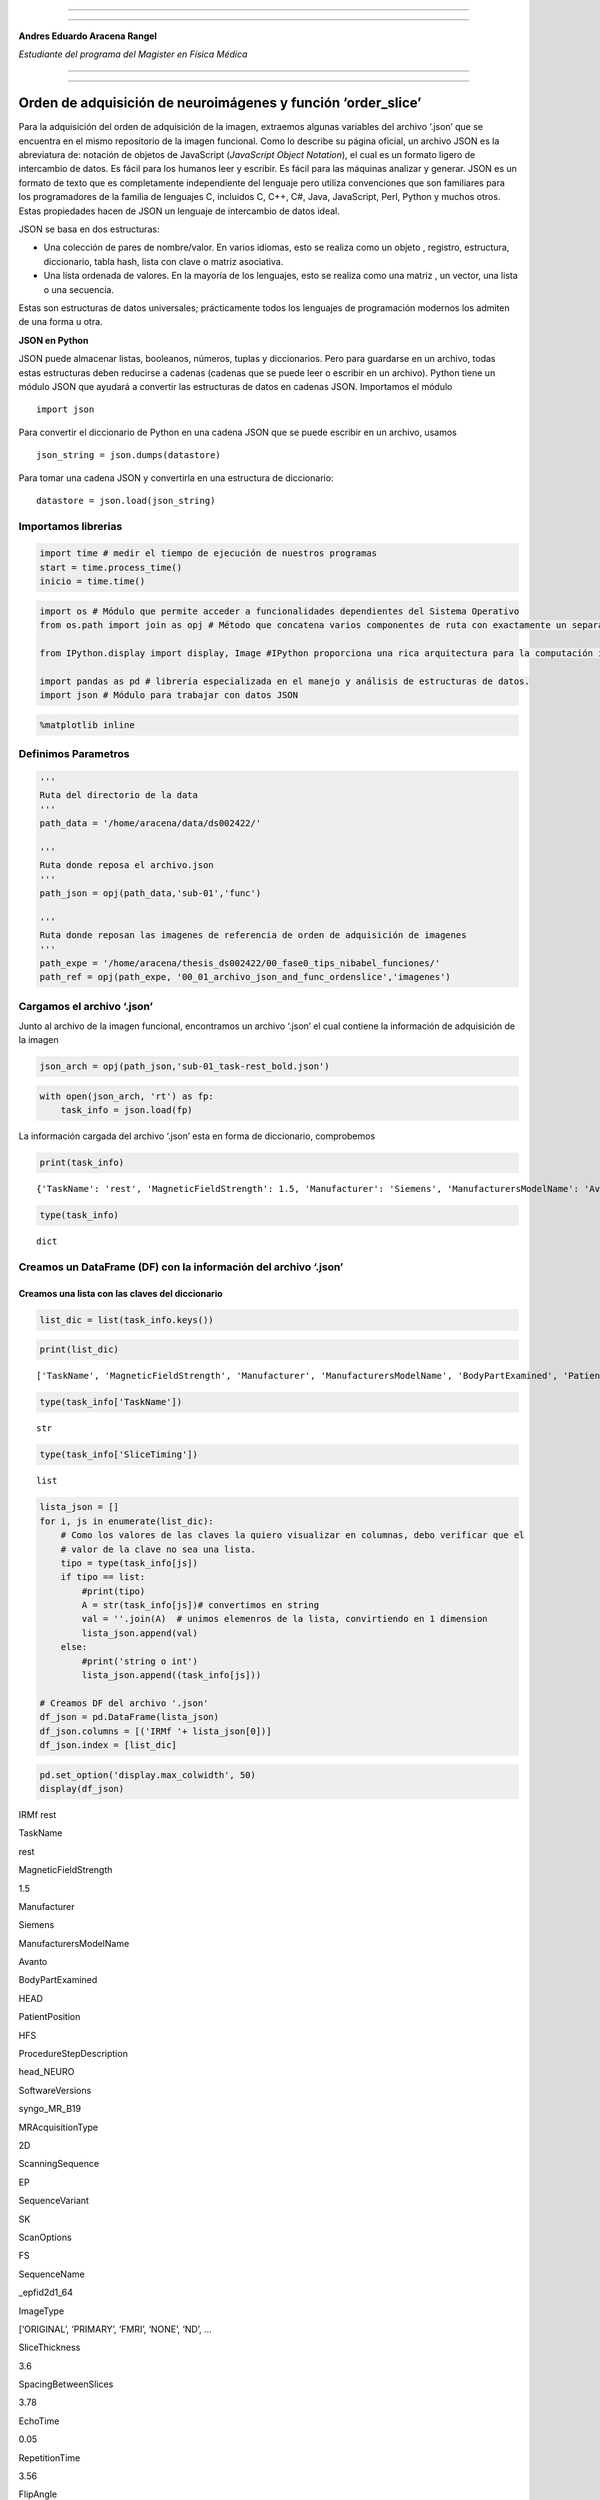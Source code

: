 |image0|

--------------

--------------

**Andres Eduardo Aracena Rangel**

*Estudiante del programa del Magister en Física Médica*

--------------

--------------

Orden de adquisición de neuroimágenes y función ‘order_slice’
=============================================================

Para la adquisición del orden de adquisición de la imagen, extraemos
algunas variables del archivo ‘.json’ que se encuentra en el mismo
repositorio de la imagen funcional. Como lo describe su página oficial,
un archivo JSON es la abreviatura de: notación de objetos de JavaScript
(*JavaScript Object Notation*), el cual es un formato ligero de
intercambio de datos. Es fácil para los humanos leer y escribir. Es
fácil para las máquinas analizar y generar. JSON es un formato de texto
que es completamente independiente del lenguaje pero utiliza
convenciones que son familiares para los programadores de la familia de
lenguajes C, incluidos C, C++, C#, Java, JavaScript, Perl, Python y
muchos otros. Estas propiedades hacen de JSON un lenguaje de intercambio
de datos ideal.

JSON se basa en dos estructuras:

-  Una colección de pares de nombre/valor. En varios idiomas, esto se
   realiza como un objeto , registro, estructura, diccionario, tabla
   hash, lista con clave o matriz asociativa.
-  Una lista ordenada de valores. En la mayoría de los lenguajes, esto
   se realiza como una matriz , un vector, una lista o una secuencia.

Estas son estructuras de datos universales; prácticamente todos los
lenguajes de programación modernos los admiten de una forma u otra.

**JSON en Python**

JSON puede almacenar listas, booleanos, números, tuplas y diccionarios.
Pero para guardarse en un archivo, todas estas estructuras deben
reducirse a cadenas (cadenas que se puede leer o escribir en un
archivo). Python tiene un módulo JSON que ayudará a convertir las
estructuras de datos en cadenas JSON. Importamos el módulo

::

   import json

Para convertir el diccionario de Python en una cadena JSON que se puede
escribir en un archivo, usamos

::

   json_string = json.dumps(datastore)

Para tomar una cadena JSON y convertirla en una estructura de
diccionario:

::

   datastore = json.load(json_string)

Importamos librerias
--------------------

.. code:: python

   import time # medir el tiempo de ejecución de nuestros programas
   start = time.process_time()
   inicio = time.time()

.. code:: python

   import os # Módulo que permite acceder a funcionalidades dependientes del Sistema Operativo
   from os.path import join as opj # Método que concatena varios componentes de ruta con exactamente un separador de directorio(‘/’)

   from IPython.display import display, Image #IPython proporciona una rica arquitectura para la computación interactiva

   import pandas as pd # librería especializada en el manejo y análisis de estructuras de datos.
   import json # Módulo para trabajar con datos JSON

.. code:: python

   %matplotlib inline

Definimos Parametros
--------------------

.. code:: python

   '''
   Ruta del directorio de la data
   '''
   path_data = '/home/aracena/data/ds002422/'

   '''
   Ruta donde reposa el archivo.json
   '''
   path_json = opj(path_data,'sub-01','func')

   '''
   Ruta donde reposan las imagenes de referencia de orden de adquisición de imagenes
   '''
   path_expe = '/home/aracena/thesis_ds002422/00_fase0_tips_nibabel_funciones/'
   path_ref = opj(path_expe, '00_01_archivo_json_and_func_ordenslice','imagenes')

Cargamos el archivo ‘.json’
---------------------------

Junto al archivo de la imagen funcional, encontramos un archivo ‘.json’
el cual contiene la información de adquisición de la imagen

.. code:: python

   json_arch = opj(path_json,'sub-01_task-rest_bold.json')

.. code:: python

   with open(json_arch, 'rt') as fp:
       task_info = json.load(fp)

La información cargada del archivo ‘.json’ esta en forma de diccionario,
comprobemos

.. code:: python

   print(task_info)

::

   {'TaskName': 'rest', 'MagneticFieldStrength': 1.5, 'Manufacturer': 'Siemens', 'ManufacturersModelName': 'Avanto', 'BodyPartExamined': 'HEAD', 'PatientPosition': 'HFS', 'ProcedureStepDescription': 'head_NEURO', 'SoftwareVersions': 'syngo_MR_B19', 'MRAcquisitionType': '2D', 'ScanningSequence': 'EP', 'SequenceVariant': 'SK', 'ScanOptions': 'FS', 'SequenceName': '_epfid2d1_64', 'ImageType': ['ORIGINAL', 'PRIMARY', 'FMRI', 'NONE', 'ND', 'MOSAIC'], 'SliceThickness': 3.6, 'SpacingBetweenSlices': 3.78, 'EchoTime': 0.05, 'RepetitionTime': 3.56, 'FlipAngle': 90, 'PartialFourier': 1, 'BaseResolution': 64, 'DelayTime': 0.5, 'PhaseResolution': 1, 'ReceiveCoilName': 'HeadMatrix', 'PulseSequenceDetails': '%SiemensSeq%_ep2d_bold', 'PercentPhaseFOV': 100, 'PhaseEncodingSteps': 64, 'AcquisitionMatrixPE': 64, 'ReconMatrixPE': 64, 'BandwidthPerPixelPhaseEncode': 34.722, 'EffectiveEchoSpacing': 0.000450003, 'DerivedVendorReportedEchoSpacing': 0.000450003, 'TotalReadoutTime': 0.0283502, 'PixelBandwidth': 2604, 'DwellTime': 3e-06, 'PhaseEncodingDirection': 'j-', 'SliceTiming': [1.5375, 0, 1.6225, 0.085, 1.7075, 0.1725, 1.7925, 0.2575, 1.8775, 0.3425, 1.9625, 0.4275, 2.05, 0.5125, 2.135, 0.5975, 2.22, 0.6825, 2.305, 0.77, 2.39, 0.855, 2.475, 0.94, 2.56, 1.025, 2.6475, 1.11, 2.7325, 1.195, 2.8175, 1.28, 2.9025, 1.3675, 2.9875, 1.4525], 'InPlanePhaseEncodingDirectionDICOM': 'COL', 'NumberOfVolumesDiscardedByUser': 3, 'Instructions': 'Participants were asked to close their eyes, to not fall asleep, and to avoid consistent thinking about one topic during the period of scanning'}

.. code:: python

   type(task_info)

::

   dict

Creamos un DataFrame (DF) con la información del archivo ‘.json’
----------------------------------------------------------------

Creamos una lista con las claves del diccionario
~~~~~~~~~~~~~~~~~~~~~~~~~~~~~~~~~~~~~~~~~~~~~~~~

.. code:: python

   list_dic = list(task_info.keys())

.. code:: python

   print(list_dic)

::

   ['TaskName', 'MagneticFieldStrength', 'Manufacturer', 'ManufacturersModelName', 'BodyPartExamined', 'PatientPosition', 'ProcedureStepDescription', 'SoftwareVersions', 'MRAcquisitionType', 'ScanningSequence', 'SequenceVariant', 'ScanOptions', 'SequenceName', 'ImageType', 'SliceThickness', 'SpacingBetweenSlices', 'EchoTime', 'RepetitionTime', 'FlipAngle', 'PartialFourier', 'BaseResolution', 'DelayTime', 'PhaseResolution', 'ReceiveCoilName', 'PulseSequenceDetails', 'PercentPhaseFOV', 'PhaseEncodingSteps', 'AcquisitionMatrixPE', 'ReconMatrixPE', 'BandwidthPerPixelPhaseEncode', 'EffectiveEchoSpacing', 'DerivedVendorReportedEchoSpacing', 'TotalReadoutTime', 'PixelBandwidth', 'DwellTime', 'PhaseEncodingDirection', 'SliceTiming', 'InPlanePhaseEncodingDirectionDICOM', 'NumberOfVolumesDiscardedByUser', 'Instructions']

.. code:: python

   type(task_info['TaskName'])

::

   str

.. code:: python

   type(task_info['SliceTiming'])

::

   list

.. code:: python

   lista_json = []
   for i, js in enumerate(list_dic):
       # Como los valores de las claves la quiero visualizar en columnas, debo verificar que el
       # valor de la clave no sea una lista.
       tipo = type(task_info[js])
       if tipo == list:
           #print(tipo)
           A = str(task_info[js])# convertimos en string
           val = ''.join(A)  # unimos elemenros de la lista, convirtiendo en 1 dimension
           lista_json.append(val)
       else:
           #print('string o int')
           lista_json.append((task_info[js]))
       
   # Creamos DF del archivo '.json'
   df_json = pd.DataFrame(lista_json)
   df_json.columns = [('IRMf '+ lista_json[0])]
   df_json.index = [list_dic]

.. code:: python

   pd.set_option('display.max_colwidth', 50)
   display(df_json)

.. container::

   .. raw:: html

      <style scoped>
          .dataframe tbody tr th:only-of-type {
              vertical-align: middle;
          }

          .dataframe tbody tr th {
              vertical-align: top;
          }

          .dataframe thead th {
              text-align: right;
          }
      </style>

   .. raw:: html

      <table border="1" class="dataframe">

   .. raw:: html

      <thead>

   .. raw:: html

      <tr style="text-align: right;">

   .. raw:: html

      <th>

   .. raw:: html

      </th>

   .. raw:: html

      <th>

   IRMf rest

   .. raw:: html

      </th>

   .. raw:: html

      </tr>

   .. raw:: html

      </thead>

   .. raw:: html

      <tbody>

   .. raw:: html

      <tr>

   .. raw:: html

      <th>

   TaskName

   .. raw:: html

      </th>

   .. raw:: html

      <td>

   rest

   .. raw:: html

      </td>

   .. raw:: html

      </tr>

   .. raw:: html

      <tr>

   .. raw:: html

      <th>

   MagneticFieldStrength

   .. raw:: html

      </th>

   .. raw:: html

      <td>

   1.5

   .. raw:: html

      </td>

   .. raw:: html

      </tr>

   .. raw:: html

      <tr>

   .. raw:: html

      <th>

   Manufacturer

   .. raw:: html

      </th>

   .. raw:: html

      <td>

   Siemens

   .. raw:: html

      </td>

   .. raw:: html

      </tr>

   .. raw:: html

      <tr>

   .. raw:: html

      <th>

   ManufacturersModelName

   .. raw:: html

      </th>

   .. raw:: html

      <td>

   Avanto

   .. raw:: html

      </td>

   .. raw:: html

      </tr>

   .. raw:: html

      <tr>

   .. raw:: html

      <th>

   BodyPartExamined

   .. raw:: html

      </th>

   .. raw:: html

      <td>

   HEAD

   .. raw:: html

      </td>

   .. raw:: html

      </tr>

   .. raw:: html

      <tr>

   .. raw:: html

      <th>

   PatientPosition

   .. raw:: html

      </th>

   .. raw:: html

      <td>

   HFS

   .. raw:: html

      </td>

   .. raw:: html

      </tr>

   .. raw:: html

      <tr>

   .. raw:: html

      <th>

   ProcedureStepDescription

   .. raw:: html

      </th>

   .. raw:: html

      <td>

   head_NEURO

   .. raw:: html

      </td>

   .. raw:: html

      </tr>

   .. raw:: html

      <tr>

   .. raw:: html

      <th>

   SoftwareVersions

   .. raw:: html

      </th>

   .. raw:: html

      <td>

   syngo_MR_B19

   .. raw:: html

      </td>

   .. raw:: html

      </tr>

   .. raw:: html

      <tr>

   .. raw:: html

      <th>

   MRAcquisitionType

   .. raw:: html

      </th>

   .. raw:: html

      <td>

   2D

   .. raw:: html

      </td>

   .. raw:: html

      </tr>

   .. raw:: html

      <tr>

   .. raw:: html

      <th>

   ScanningSequence

   .. raw:: html

      </th>

   .. raw:: html

      <td>

   EP

   .. raw:: html

      </td>

   .. raw:: html

      </tr>

   .. raw:: html

      <tr>

   .. raw:: html

      <th>

   SequenceVariant

   .. raw:: html

      </th>

   .. raw:: html

      <td>

   SK

   .. raw:: html

      </td>

   .. raw:: html

      </tr>

   .. raw:: html

      <tr>

   .. raw:: html

      <th>

   ScanOptions

   .. raw:: html

      </th>

   .. raw:: html

      <td>

   FS

   .. raw:: html

      </td>

   .. raw:: html

      </tr>

   .. raw:: html

      <tr>

   .. raw:: html

      <th>

   SequenceName

   .. raw:: html

      </th>

   .. raw:: html

      <td>

   \_epfid2d1_64

   .. raw:: html

      </td>

   .. raw:: html

      </tr>

   .. raw:: html

      <tr>

   .. raw:: html

      <th>

   ImageType

   .. raw:: html

      </th>

   .. raw:: html

      <td>

   [‘ORIGINAL’, ‘PRIMARY’, ‘FMRI’, ‘NONE’, ‘ND’, …

   .. raw:: html

      </td>

   .. raw:: html

      </tr>

   .. raw:: html

      <tr>

   .. raw:: html

      <th>

   SliceThickness

   .. raw:: html

      </th>

   .. raw:: html

      <td>

   3.6

   .. raw:: html

      </td>

   .. raw:: html

      </tr>

   .. raw:: html

      <tr>

   .. raw:: html

      <th>

   SpacingBetweenSlices

   .. raw:: html

      </th>

   .. raw:: html

      <td>

   3.78

   .. raw:: html

      </td>

   .. raw:: html

      </tr>

   .. raw:: html

      <tr>

   .. raw:: html

      <th>

   EchoTime

   .. raw:: html

      </th>

   .. raw:: html

      <td>

   0.05

   .. raw:: html

      </td>

   .. raw:: html

      </tr>

   .. raw:: html

      <tr>

   .. raw:: html

      <th>

   RepetitionTime

   .. raw:: html

      </th>

   .. raw:: html

      <td>

   3.56

   .. raw:: html

      </td>

   .. raw:: html

      </tr>

   .. raw:: html

      <tr>

   .. raw:: html

      <th>

   FlipAngle

   .. raw:: html

      </th>

   .. raw:: html

      <td>

   90

   .. raw:: html

      </td>

   .. raw:: html

      </tr>

   .. raw:: html

      <tr>

   .. raw:: html

      <th>

   PartialFourier

   .. raw:: html

      </th>

   .. raw:: html

      <td>

   1

   .. raw:: html

      </td>

   .. raw:: html

      </tr>

   .. raw:: html

      <tr>

   .. raw:: html

      <th>

   BaseResolution

   .. raw:: html

      </th>

   .. raw:: html

      <td>

   64

   .. raw:: html

      </td>

   .. raw:: html

      </tr>

   .. raw:: html

      <tr>

   .. raw:: html

      <th>

   DelayTime

   .. raw:: html

      </th>

   .. raw:: html

      <td>

   0.5

   .. raw:: html

      </td>

   .. raw:: html

      </tr>

   .. raw:: html

      <tr>

   .. raw:: html

      <th>

   PhaseResolution

   .. raw:: html

      </th>

   .. raw:: html

      <td>

   1

   .. raw:: html

      </td>

   .. raw:: html

      </tr>

   .. raw:: html

      <tr>

   .. raw:: html

      <th>

   ReceiveCoilName

   .. raw:: html

      </th>

   .. raw:: html

      <td>

   HeadMatrix

   .. raw:: html

      </td>

   .. raw:: html

      </tr>

   .. raw:: html

      <tr>

   .. raw:: html

      <th>

   PulseSequenceDetails

   .. raw:: html

      </th>

   .. raw:: html

      <td>

   %SiemensSeq%_ep2d_bold

   .. raw:: html

      </td>

   .. raw:: html

      </tr>

   .. raw:: html

      <tr>

   .. raw:: html

      <th>

   PercentPhaseFOV

   .. raw:: html

      </th>

   .. raw:: html

      <td>

   100

   .. raw:: html

      </td>

   .. raw:: html

      </tr>

   .. raw:: html

      <tr>

   .. raw:: html

      <th>

   PhaseEncodingSteps

   .. raw:: html

      </th>

   .. raw:: html

      <td>

   64

   .. raw:: html

      </td>

   .. raw:: html

      </tr>

   .. raw:: html

      <tr>

   .. raw:: html

      <th>

   AcquisitionMatrixPE

   .. raw:: html

      </th>

   .. raw:: html

      <td>

   64

   .. raw:: html

      </td>

   .. raw:: html

      </tr>

   .. raw:: html

      <tr>

   .. raw:: html

      <th>

   ReconMatrixPE

   .. raw:: html

      </th>

   .. raw:: html

      <td>

   64

   .. raw:: html

      </td>

   .. raw:: html

      </tr>

   .. raw:: html

      <tr>

   .. raw:: html

      <th>

   BandwidthPerPixelPhaseEncode

   .. raw:: html

      </th>

   .. raw:: html

      <td>

   34.722

   .. raw:: html

      </td>

   .. raw:: html

      </tr>

   .. raw:: html

      <tr>

   .. raw:: html

      <th>

   EffectiveEchoSpacing

   .. raw:: html

      </th>

   .. raw:: html

      <td>

   0.00045

   .. raw:: html

      </td>

   .. raw:: html

      </tr>

   .. raw:: html

      <tr>

   .. raw:: html

      <th>

   DerivedVendorReportedEchoSpacing

   .. raw:: html

      </th>

   .. raw:: html

      <td>

   0.00045

   .. raw:: html

      </td>

   .. raw:: html

      </tr>

   .. raw:: html

      <tr>

   .. raw:: html

      <th>

   TotalReadoutTime

   .. raw:: html

      </th>

   .. raw:: html

      <td>

   0.02835

   .. raw:: html

      </td>

   .. raw:: html

      </tr>

   .. raw:: html

      <tr>

   .. raw:: html

      <th>

   PixelBandwidth

   .. raw:: html

      </th>

   .. raw:: html

      <td>

   2604

   .. raw:: html

      </td>

   .. raw:: html

      </tr>

   .. raw:: html

      <tr>

   .. raw:: html

      <th>

   DwellTime

   .. raw:: html

      </th>

   .. raw:: html

      <td>

   0.000003

   .. raw:: html

      </td>

   .. raw:: html

      </tr>

   .. raw:: html

      <tr>

   .. raw:: html

      <th>

   PhaseEncodingDirection

   .. raw:: html

      </th>

   .. raw:: html

      <td>

   j-

   .. raw:: html

      </td>

   .. raw:: html

      </tr>

   .. raw:: html

      <tr>

   .. raw:: html

      <th>

   SliceTiming

   .. raw:: html

      </th>

   .. raw:: html

      <td>

   [1.5375, 0, 1.6225, 0.085, 1.7075, 0.1725, 1.7…

   .. raw:: html

      </td>

   .. raw:: html

      </tr>

   .. raw:: html

      <tr>

   .. raw:: html

      <th>

   InPlanePhaseEncodingDirectionDICOM

   .. raw:: html

      </th>

   .. raw:: html

      <td>

   COL

   .. raw:: html

      </td>

   .. raw:: html

      </tr>

   .. raw:: html

      <tr>

   .. raw:: html

      <th>

   NumberOfVolumesDiscardedByUser

   .. raw:: html

      </th>

   .. raw:: html

      <td>

   3

   .. raw:: html

      </td>

   .. raw:: html

      </tr>

   .. raw:: html

      <tr>

   .. raw:: html

      <th>

   Instructions

   .. raw:: html

      </th>

   .. raw:: html

      <td>

   Participants were asked to close their eyes, t…

   .. raw:: html

      </td>

   .. raw:: html

      </tr>

   .. raw:: html

      </tbody>

   .. raw:: html

      </table>

Orden de adquisición de los slices
----------------------------------

Casi todos los datos de resonancia magnética funcional se recopilan
mediante adquisición de resonancia magnética bidimensional, en la que
los datos se adquieren a un corte a la vez. Los dos métodos más
utilizados para crear volúmenes son la adquisición de cortes
secuenciales e intercalados.

La adquisición secuencial de cortes adquiere cada corte adyacente de
forma consecutiva, ya sea de abajo hacia arriba (ascendente) o de arriba
hacia abajo (descendente), como se ilustra en la figura dinámica. Cada
método secuencial lo denominaremos: ‘adquisición de cortes secuencial
ascendente’ y ‘adquisición de cortes secuencial descendente’ y ambos se
ilustran en la figura dinámica izquierda y derecha respectivamente.

|image1|

La adquisición de cortes intercalados adquiere cada dos cortes y luego
llena los espacios en el segundo paso. Como se ilustra en la figura
dinámica izquierda, se adquieren cada dos slices secuencialmente, de
modo que se adquieren la mitad de los slices (los slices pares) seguidas
por la otra mitad (los slices impares), llamaremos a este método de
adquisición: ‘adquisición de cortes intercalados inferior/pares’; por
otro lado, en la figura dinámica derecha, se adquieren cada dos slices
secuencialmente, de modo que se adquieren la mitad de los slices (los
slices impares) seguidas por la otra mitad (los slices pares),
llamaremos a este método de adquisición: ‘adquisición de cortes
intercalados inferior+1/impares’.

|image2|

El uso de la adquisición 2D significa que los datos en diferentes partes
de la imagen se adquieren en tiempos sistemáticamente diferentes, con
estas diferencias que van hasta varios segundos (dependiendo del tiempo
de repetición, o TR de la secuencia de pulso)

Para extraer el orden de adquisón de los slices, de la información
sumistrada por el archivo ‘.json’ debemos trabajar con los datos de
‘RepetitionTime’ y ‘SliceTiming’

.. code:: python

   '''
   Creamos una lista de las imagenes de referencia de adquisición de cortes
   '''
   lista_imagenes = [opj(path_ref,'GIF_SECUENCIAL_ASCENDENTE.gif'),
                     opj(path_ref,'GIF_SECUENCIAL_DESCENDENTE.gif'),
                     opj(path_ref,'GIF_INTERCALADO_PAR.gif'),
                     opj(path_ref,'GIF_INTERCALADO_IMPAR.gif')]

   '''
   Extraemos información del arhivo .json
   '''
   # tiempo de repeticion
   TR = task_info['RepetitionTime']
   # tiempo de adquisión de cortes
   slice_timing = task_info['SliceTiming']

   '''
   Procesamos data extraida del archivo .json
   '''
   # Número de slices
   number_of_slices = len(slice_timing)
   # Tiempo en adquirir primer corte
   time_first = TR/number_of_slices
   # Valor mínimo de slice_timing
   mini = min(slice_timing)
   # Valor máximo de slice_timing
   maxi = max(slice_timing)
   # Primer valor de slice_timing
   prim = slice_timing[0]
   # Segundo valor de slice_timing
   segu = slice_timing[1]


   if prim == mini:
       if segu == mini+time_first:
           print('Orden de adquisición de cortes secuenciales ascendente')
           slice_order = list(range(1, number_of_slices+1, 1))
           print(slice_timing)
           display(Image(lista_imagenes[3]))
       else:
           print('Orden de adquisición de cortes intercalados inferior/pares')
           slice_order = list(range(1, number_of_slices+1, 2)) + list(range(2, number_of_slices+1, 2))
           print(slice_timing)
           display(Image(lista_imagenes[2]))
   else:
       if segu == maxi - time_first:
           print('Orden de adquisición de cortes secuenciales descendente')
           slice_order = list(range(snumber_of_slices,0 , -1))
           print(slice_timing)
           display(Image(lista_imagenes[1]))
       else:
           print('Orden de adquisición de cortes intercalados inferior+1/impares: \n')
           slice_order = list(range(2, number_of_slices+1, 2))+list(range(1, number_of_slices+1, 2))
           print(slice_timing)
           display(Image(lista_imagenes[3]))

::

   Orden de adquisición de cortes intercalados inferior+1/impares: 

   [1.5375, 0, 1.6225, 0.085, 1.7075, 0.1725, 1.7925, 0.2575, 1.8775, 0.3425, 1.9625, 0.4275, 2.05, 0.5125, 2.135, 0.5975, 2.22, 0.6825, 2.305, 0.77, 2.39, 0.855, 2.475, 0.94, 2.56, 1.025, 2.6475, 1.11, 2.7325, 1.195, 2.8175, 1.28, 2.9025, 1.3675, 2.9875, 1.4525]



   <IPython.core.display.Image object>

Creación de la función ‘order_slice’
------------------------------------

.. code:: python

   '''
   Funcion para extraer el orden de adquisión de los cortes de la imagen.

   Inputs:

   - json_arch: archivo '.json'

   Output:

   - slice_order: orden de adqusión de los cortes
   - TR: tiempo de repetición
   - number_of_slices: número de slices
   - df_json: DF con la información del archivo '.json'
   '''
    
   def order_slice(json_arch):
       import json
       from IPython.display import Image, display
       import pandas as pd
       
       '''
       Cargamos el archivo '.json'
       '''
       with open(json_arch, 'rt') as fp:
           task_info = json.load(fp)
       
       '''
       Creamos una lista de las imágenes de referencia de adquisición de cortes
       '''
       lista_imagenes = [opj(path_ref,'SECUENCIAL_ASCENDENTE.png'),
                         opj(path_ref,'SECUENCIAL_DESCENDENTE.png'),
                         opj(path_ref,'INTERCALADO_PAR.png'),
                         opj(path_ref,'INTERCALADO_IMPAR.png')]

       '''
       Extraemos información del arhivo .json
       '''
       # tiempo de repeticion
       TR = task_info['RepetitionTime']
       # tiempo de adquisión de cortes
       slice_timing = task_info['SliceTiming']

       '''
       Procesamos data extraida del archivo .json
       '''
       # Número de slices
       number_of_slices = len(slice_timing)
       # Tiempo en adquirir primer corte
       time_first = TR/number_of_slices
       # Valor mínimo de slice_timing
       mini = min(slice_timing)
       # Valor máximo de slice_timing
       maxi = max(slice_timing)
       # Primer valor de slice_timing
       prim = slice_timing[0]
       # Segundo valor de slice_timing
       segu = slice_timing[1]

       if prim == mini:
           if segu == mini+time_first:
               print('Orden de adquisición de cortes secuenciales ascendente')
               slice_order = list(range(1, number_of_slices+1, 1))
               print(slice_timing)
               imagen_ref = lista_imagenes[3]
           else:
               print('Orden de adquisición de cortes intercalados inferior/pares')
               slice_order = list(range(1, number_of_slices+1, 2)) + list(range(2, number_of_slices+1, 2))
               print(slice_timing)
               imagen_ref = lista_imagenes[2]
       else:
           if segu == maxi - time_first:
               print('Orden de adquisición de cortes secuenciales descendente')
               slice_order = list(range(snumber_of_slices,0 , -1))
               print(slice_timing)
               imagen_ref = lista_imagenes[1]
           else:
               print('Orden de adquisición de cortes intercalados inferior+1/impares: \n')
               slice_order = list(range(2, number_of_slices+1, 2))+list(range(1, number_of_slices+1, 2))
               print(slice_timing)
               imagen_ref = lista_imagenes[3]
       
       '''
       Creamos un DataFrame (DF) con la información del archivo '.json'
       '''
       list_dic = list(task_info.keys())
       lista_json = []
       for i, js in enumerate(list_dic):
           # Como los valores de las claves la quiero visualizar en columnas, debo verificar que el
           # valor de la clave no sea una lista.
           tipo = type(task_info[js])
           if tipo == list:
               A = str(task_info[js])# convertimos en string
               val = ''.join(A)  # unimos elemenros de la lista, convirtiendo en 1 dimension
               lista_json.append(val)
           else:
               lista_json.append((task_info[js]))

       # Creamos DF del archivo '.json'
       df_json = pd.DataFrame(lista_json)
       df_json.columns = [('IRMf '+ lista_json[0])]
       df_json.index = [list_dic]
       
       return slice_order,TR, number_of_slices, df_json, imagen_ref

Ejecutamos función
~~~~~~~~~~~~~~~~~~

.. code:: python

   datos_json_img = order_slice(json_arch= json_arch)
   print('\nTiempo de repetición (TR)= ', datos_json_img[1])
   print('\nNúmero de cortes = ', datos_json_img[2])
   display(Image(datos_json_img[4], width=400, height=400))
   display(datos_json_img[3])

::

   Orden de adquisición de cortes intercalados inferior+1/impares: 

   [1.5375, 0, 1.6225, 0.085, 1.7075, 0.1725, 1.7925, 0.2575, 1.8775, 0.3425, 1.9625, 0.4275, 2.05, 0.5125, 2.135, 0.5975, 2.22, 0.6825, 2.305, 0.77, 2.39, 0.855, 2.475, 0.94, 2.56, 1.025, 2.6475, 1.11, 2.7325, 1.195, 2.8175, 1.28, 2.9025, 1.3675, 2.9875, 1.4525]

   Tiempo de repetición (TR)=  3.56

   Número de cortes =  36

.. figure:: imagenes/output_32_1.png
   :alt: png

   png

.. container::

   .. raw:: html

      <style scoped>
          .dataframe tbody tr th:only-of-type {
              vertical-align: middle;
          }

          .dataframe tbody tr th {
              vertical-align: top;
          }

          .dataframe thead th {
              text-align: right;
          }
      </style>

   .. raw:: html

      <table border="1" class="dataframe">

   .. raw:: html

      <thead>

   .. raw:: html

      <tr style="text-align: right;">

   .. raw:: html

      <th>

   .. raw:: html

      </th>

   .. raw:: html

      <th>

   IRMf rest

   .. raw:: html

      </th>

   .. raw:: html

      </tr>

   .. raw:: html

      </thead>

   .. raw:: html

      <tbody>

   .. raw:: html

      <tr>

   .. raw:: html

      <th>

   TaskName

   .. raw:: html

      </th>

   .. raw:: html

      <td>

   rest

   .. raw:: html

      </td>

   .. raw:: html

      </tr>

   .. raw:: html

      <tr>

   .. raw:: html

      <th>

   MagneticFieldStrength

   .. raw:: html

      </th>

   .. raw:: html

      <td>

   1.5

   .. raw:: html

      </td>

   .. raw:: html

      </tr>

   .. raw:: html

      <tr>

   .. raw:: html

      <th>

   Manufacturer

   .. raw:: html

      </th>

   .. raw:: html

      <td>

   Siemens

   .. raw:: html

      </td>

   .. raw:: html

      </tr>

   .. raw:: html

      <tr>

   .. raw:: html

      <th>

   ManufacturersModelName

   .. raw:: html

      </th>

   .. raw:: html

      <td>

   Avanto

   .. raw:: html

      </td>

   .. raw:: html

      </tr>

   .. raw:: html

      <tr>

   .. raw:: html

      <th>

   BodyPartExamined

   .. raw:: html

      </th>

   .. raw:: html

      <td>

   HEAD

   .. raw:: html

      </td>

   .. raw:: html

      </tr>

   .. raw:: html

      <tr>

   .. raw:: html

      <th>

   PatientPosition

   .. raw:: html

      </th>

   .. raw:: html

      <td>

   HFS

   .. raw:: html

      </td>

   .. raw:: html

      </tr>

   .. raw:: html

      <tr>

   .. raw:: html

      <th>

   ProcedureStepDescription

   .. raw:: html

      </th>

   .. raw:: html

      <td>

   head_NEURO

   .. raw:: html

      </td>

   .. raw:: html

      </tr>

   .. raw:: html

      <tr>

   .. raw:: html

      <th>

   SoftwareVersions

   .. raw:: html

      </th>

   .. raw:: html

      <td>

   syngo_MR_B19

   .. raw:: html

      </td>

   .. raw:: html

      </tr>

   .. raw:: html

      <tr>

   .. raw:: html

      <th>

   MRAcquisitionType

   .. raw:: html

      </th>

   .. raw:: html

      <td>

   2D

   .. raw:: html

      </td>

   .. raw:: html

      </tr>

   .. raw:: html

      <tr>

   .. raw:: html

      <th>

   ScanningSequence

   .. raw:: html

      </th>

   .. raw:: html

      <td>

   EP

   .. raw:: html

      </td>

   .. raw:: html

      </tr>

   .. raw:: html

      <tr>

   .. raw:: html

      <th>

   SequenceVariant

   .. raw:: html

      </th>

   .. raw:: html

      <td>

   SK

   .. raw:: html

      </td>

   .. raw:: html

      </tr>

   .. raw:: html

      <tr>

   .. raw:: html

      <th>

   ScanOptions

   .. raw:: html

      </th>

   .. raw:: html

      <td>

   FS

   .. raw:: html

      </td>

   .. raw:: html

      </tr>

   .. raw:: html

      <tr>

   .. raw:: html

      <th>

   SequenceName

   .. raw:: html

      </th>

   .. raw:: html

      <td>

   \_epfid2d1_64

   .. raw:: html

      </td>

   .. raw:: html

      </tr>

   .. raw:: html

      <tr>

   .. raw:: html

      <th>

   ImageType

   .. raw:: html

      </th>

   .. raw:: html

      <td>

   [‘ORIGINAL’, ‘PRIMARY’, ‘FMRI’, ‘NONE’, ‘ND’, …

   .. raw:: html

      </td>

   .. raw:: html

      </tr>

   .. raw:: html

      <tr>

   .. raw:: html

      <th>

   SliceThickness

   .. raw:: html

      </th>

   .. raw:: html

      <td>

   3.6

   .. raw:: html

      </td>

   .. raw:: html

      </tr>

   .. raw:: html

      <tr>

   .. raw:: html

      <th>

   SpacingBetweenSlices

   .. raw:: html

      </th>

   .. raw:: html

      <td>

   3.78

   .. raw:: html

      </td>

   .. raw:: html

      </tr>

   .. raw:: html

      <tr>

   .. raw:: html

      <th>

   EchoTime

   .. raw:: html

      </th>

   .. raw:: html

      <td>

   0.05

   .. raw:: html

      </td>

   .. raw:: html

      </tr>

   .. raw:: html

      <tr>

   .. raw:: html

      <th>

   RepetitionTime

   .. raw:: html

      </th>

   .. raw:: html

      <td>

   3.56

   .. raw:: html

      </td>

   .. raw:: html

      </tr>

   .. raw:: html

      <tr>

   .. raw:: html

      <th>

   FlipAngle

   .. raw:: html

      </th>

   .. raw:: html

      <td>

   90

   .. raw:: html

      </td>

   .. raw:: html

      </tr>

   .. raw:: html

      <tr>

   .. raw:: html

      <th>

   PartialFourier

   .. raw:: html

      </th>

   .. raw:: html

      <td>

   1

   .. raw:: html

      </td>

   .. raw:: html

      </tr>

   .. raw:: html

      <tr>

   .. raw:: html

      <th>

   BaseResolution

   .. raw:: html

      </th>

   .. raw:: html

      <td>

   64

   .. raw:: html

      </td>

   .. raw:: html

      </tr>

   .. raw:: html

      <tr>

   .. raw:: html

      <th>

   DelayTime

   .. raw:: html

      </th>

   .. raw:: html

      <td>

   0.5

   .. raw:: html

      </td>

   .. raw:: html

      </tr>

   .. raw:: html

      <tr>

   .. raw:: html

      <th>

   PhaseResolution

   .. raw:: html

      </th>

   .. raw:: html

      <td>

   1

   .. raw:: html

      </td>

   .. raw:: html

      </tr>

   .. raw:: html

      <tr>

   .. raw:: html

      <th>

   ReceiveCoilName

   .. raw:: html

      </th>

   .. raw:: html

      <td>

   HeadMatrix

   .. raw:: html

      </td>

   .. raw:: html

      </tr>

   .. raw:: html

      <tr>

   .. raw:: html

      <th>

   PulseSequenceDetails

   .. raw:: html

      </th>

   .. raw:: html

      <td>

   %SiemensSeq%_ep2d_bold

   .. raw:: html

      </td>

   .. raw:: html

      </tr>

   .. raw:: html

      <tr>

   .. raw:: html

      <th>

   PercentPhaseFOV

   .. raw:: html

      </th>

   .. raw:: html

      <td>

   100

   .. raw:: html

      </td>

   .. raw:: html

      </tr>

   .. raw:: html

      <tr>

   .. raw:: html

      <th>

   PhaseEncodingSteps

   .. raw:: html

      </th>

   .. raw:: html

      <td>

   64

   .. raw:: html

      </td>

   .. raw:: html

      </tr>

   .. raw:: html

      <tr>

   .. raw:: html

      <th>

   AcquisitionMatrixPE

   .. raw:: html

      </th>

   .. raw:: html

      <td>

   64

   .. raw:: html

      </td>

   .. raw:: html

      </tr>

   .. raw:: html

      <tr>

   .. raw:: html

      <th>

   ReconMatrixPE

   .. raw:: html

      </th>

   .. raw:: html

      <td>

   64

   .. raw:: html

      </td>

   .. raw:: html

      </tr>

   .. raw:: html

      <tr>

   .. raw:: html

      <th>

   BandwidthPerPixelPhaseEncode

   .. raw:: html

      </th>

   .. raw:: html

      <td>

   34.722

   .. raw:: html

      </td>

   .. raw:: html

      </tr>

   .. raw:: html

      <tr>

   .. raw:: html

      <th>

   EffectiveEchoSpacing

   .. raw:: html

      </th>

   .. raw:: html

      <td>

   0.00045

   .. raw:: html

      </td>

   .. raw:: html

      </tr>

   .. raw:: html

      <tr>

   .. raw:: html

      <th>

   DerivedVendorReportedEchoSpacing

   .. raw:: html

      </th>

   .. raw:: html

      <td>

   0.00045

   .. raw:: html

      </td>

   .. raw:: html

      </tr>

   .. raw:: html

      <tr>

   .. raw:: html

      <th>

   TotalReadoutTime

   .. raw:: html

      </th>

   .. raw:: html

      <td>

   0.02835

   .. raw:: html

      </td>

   .. raw:: html

      </tr>

   .. raw:: html

      <tr>

   .. raw:: html

      <th>

   PixelBandwidth

   .. raw:: html

      </th>

   .. raw:: html

      <td>

   2604

   .. raw:: html

      </td>

   .. raw:: html

      </tr>

   .. raw:: html

      <tr>

   .. raw:: html

      <th>

   DwellTime

   .. raw:: html

      </th>

   .. raw:: html

      <td>

   0.000003

   .. raw:: html

      </td>

   .. raw:: html

      </tr>

   .. raw:: html

      <tr>

   .. raw:: html

      <th>

   PhaseEncodingDirection

   .. raw:: html

      </th>

   .. raw:: html

      <td>

   j-

   .. raw:: html

      </td>

   .. raw:: html

      </tr>

   .. raw:: html

      <tr>

   .. raw:: html

      <th>

   SliceTiming

   .. raw:: html

      </th>

   .. raw:: html

      <td>

   [1.5375, 0, 1.6225, 0.085, 1.7075, 0.1725, 1.7…

   .. raw:: html

      </td>

   .. raw:: html

      </tr>

   .. raw:: html

      <tr>

   .. raw:: html

      <th>

   InPlanePhaseEncodingDirectionDICOM

   .. raw:: html

      </th>

   .. raw:: html

      <td>

   COL

   .. raw:: html

      </td>

   .. raw:: html

      </tr>

   .. raw:: html

      <tr>

   .. raw:: html

      <th>

   NumberOfVolumesDiscardedByUser

   .. raw:: html

      </th>

   .. raw:: html

      <td>

   3

   .. raw:: html

      </td>

   .. raw:: html

      </tr>

   .. raw:: html

      <tr>

   .. raw:: html

      <th>

   Instructions

   .. raw:: html

      </th>

   .. raw:: html

      <td>

   Participants were asked to close their eyes, t…

   .. raw:: html

      </td>

   .. raw:: html

      </tr>

   .. raw:: html

      </tbody>

   .. raw:: html

      </table>

Tiempo de ejecución
-------------------

.. code:: python

   fin = time.time()
   end = time.process_time()
   tiempo = fin - inicio
   tiempo2 = end - start

   print('--------------------------------------')
   print('tiempo de ejecución\n\n', round(tiempo,3), 'seg\n', round(tiempo/60,3), 'min')     
   print('--------------------------------------')
   print('tiempo de ejecución del sistema y CPU\n\n', round(tiempo2,3), 'seg\n', round(tiempo2/60,3), 'min')
   print('--------------------------------------')

::

   --------------------------------------
   tiempo de ejecución

    2.214 seg
    0.037 min
   --------------------------------------
   tiempo de ejecución del sistema y CPU

    1.708 seg
    0.028 min
   --------------------------------------

Referencia
----------

Imagenes de fMRI extraidas de OpenNeuro:

-  `ds002422 <https://openneuro.org/datasets/ds002422/versions/1.1.0>`__

--------------

--------------

  Con referencia:

-  `Pagina oficial NIbabel <https://nipy.org/nibabel/index.html>`__
-  `Pagina oficial JSON <https://www.json.org/>`__

Adquisisción de cortes:

-  Poldrack, R. A., Mumford, J. A., and Nichols, T. E. (2011). Handbook
   of functional MRI data analysis. Cambridge University Press.

--------------

--------------

Imágenes realizadas por el autor del script, con apoyo de imagen 3D de
corte sagital del cerebro del programa Microsoft PowerPoint.

Localización del script de python
---------------------------------

-  `00_01_Funcion_ordenslice <https://github.com/aracenafisica/00_01_Funcion_ordenslice.git>`__

Fin
---

.. |image0| image:: imagenes/UC_FMRI.jpg
.. |image1| image:: imagenes/GIF_SECUENCIAL.gif
.. |image2| image:: imagenes/GIF_INTERCALADO.gif
